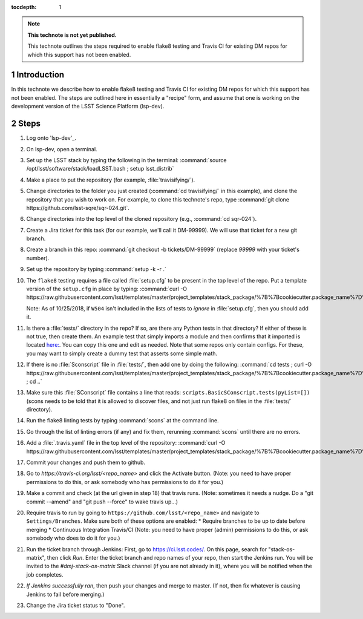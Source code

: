 ..
  Technote content.

  See https://developer.lsst.io/restructuredtext/style.html
  for a guide to reStructuredText writing.

  Do not put the title, authors or other metadata in this document;
  those are automatically added.

  Use the following syntax for sections:

  Sections
  ========

  and

  Subsections
  -----------

  and

  Subsubsections
  ^^^^^^^^^^^^^^

  To add images, add the image file (png, svg or jpeg preferred) to the
  _static/ directory. The reST syntax for adding the image is

  .. figure:: /_static/filename.ext
     :name: fig-label

     Caption text.

   Run: ``make html`` and ``open _build/html/index.html`` to preview your work.
   See the README at https://github.com/lsst-sqre/lsst-technote-bootstrap or
   this repo's README for more info.

   Feel free to delete this instructional comment.

:tocdepth: 1

.. Please do not modify tocdepth; will be fixed when a new Sphinx theme is shipped.

.. sectnum::

.. TODO: Delete the note below before merging new content to the master branch.

.. note::

   **This technote is not yet published.**

   This technote outlines the steps required to enable flake8 testing and Travis CI for existing DM repos for which this support has not been enabled.

.. Add content here.
.. Do not include the document title (it's automatically added from metadata.yaml).

Introduction
============

In this technote we describe how to enable flake8 testing and Travis CI for existing DM repos for which this support has not been enabled. The steps are outlined here in essentially a "recipe" form, and assume that one is working on the development version of the LSST Science Platform (lsp-dev).

Steps
=====

1. Log onto 'lsp-dev'_.

.. _lsp-dev: https://lsst-lspdev.ncsa.illinois.edu/

2. On lsp-dev, open a terminal.

3. Set up the LSST stack by typing the following in the terminal: :command:`source /opt/lsst/software/stack/loadLSST.bash ; setup lsst_distrib`

4. Make a place to put the repository (for example, :file:`travisifying/`).

5. Change directories to the folder you just created (:command:`cd travisifying/` in this example), and clone the repository that you wish to work on. For example, to clone this technote's repo, type :command:`git clone https://github.com/lsst-sqre/sqr-024.git`.

6. Change directories into the top level of the cloned repository (e.g., :command:`cd sqr-024`).

7. Create a Jira ticket for this task (for our example, we'll call it DM-99999). We will use that ticket for a new git branch.

8. Create a branch in this repo: :command:`git checkout -b tickets/DM-99999` (replace `99999` with your ticket's number).

9. Set up the repository by typing :command:`setup -k -r .`

10. The ``flake8`` testing requires a file called :file:`setup.cfg` to be present in the top level of the repo. Put a template version of the ``setup.cfg`` in place by typing: :command:`curl -O https://raw.githubusercontent.com/lsst/templates/master/project_templates/stack_package/%7B%7Bcookiecutter.package_name%7D%7D/setup.cfg`.

    Note: As of 10/25/2018, if ``W504`` isn't included in the lists of tests to *ignore* in :file:`setup.cfg`, then you should add it.

11. Is there a :file:`tests/` directory in the repo? If so, are there any Python tests in that directory? If either of these is not true, then create them. An example test that simply imports a module and then confirms that it imported is located `here: <https://github.com/lsst/ctrl_pool/blob/master/tests/test_import.py>`_. You can copy this one and edit as needed. Note that some repos only contain configs. For these, you may want to simply create a dummy test that asserts some simple math.

12. If there is no :file:`Sconscript` file in :file:`tests/`, then add one by doing the following: :command:`cd tests ; curl -O https://raw.githubusercontent.com/lsst/templates/master/project_templates/stack_package/%7B%7Bcookiecutter.package_name%7D%7D/tests/SConscript ; cd ..`

13. Make sure this :file:`SConscript` file contains a line that reads: ``scripts.BasicSConscript.tests(pyList=[])`` (scons needs to be told that it is allowed to discover files, and not just run flake8 on files in the :file:`tests/` directory).

14. Run the flake8 linting tests by typing :command:`scons` at the command line.

15. Go through the list of linting errors (if any) and fix them, rerunning :command:`scons` until there are no errors.

16. Add a :file:`.travis.yaml` file in the top level of the repository: :command:`curl -O https://raw.githubusercontent.com/lsst/templates/master/project_templates/stack_package/%7B%7Bcookiecutter.package_name%7D%7D/.travis.yml`

17. Commit your changes and push them to github.

18. Go to `https://travis-ci.org/lsst/<repo_name>` and click the Activate button. (Note: you need to have proper permissions to do this, or ask somebody who has permissions to do it for you.)

19. Make a commit and check (at the url given in step 18) that travis runs. (Note: sometimes it needs a nudge. Do a "git commit --amend" and "git push --force" to wake travis up...)

20. Require travis to run by going to ``https://github.com/lsst/<repo_name>`` and navigate to ``Settings/Branches``.  Make sure both of these options are enabled:
    * Require branches to be up to date before merging
    * Continuous Integration Travis/CI
    (Note: you need to have proper (admin) permissions to do this, or ask somebody who does to do it for you.)

21. Run the ticket branch through Jenkins: First, go to `<https://ci.lsst.codes/>`_. On this page, search for "stack-os-matrix", then click `Run`. Enter the ticket branch and repo names of your repo, then start the Jenkins run. You will be invited to the `#dmj-stack-os-matrix` Slack channel (if you are not already in it), where you will be notified when the job completes.

22. *If Jenkins successfully ran*, then push your changes and merge to master. (If not, then fix whatever is causing Jenkins to fail before merging.)

23. Change the Jira ticket status to "Done".


.. .. rubric:: References

.. Make in-text citations with: :cite:`bibkey`.

.. .. bibliography:: local.bib lsstbib/books.bib lsstbib/lsst.bib lsstbib/lsst-dm.bib lsstbib/refs.bib lsstbib/refs_ads.bib
..    :style: lsst_aa
